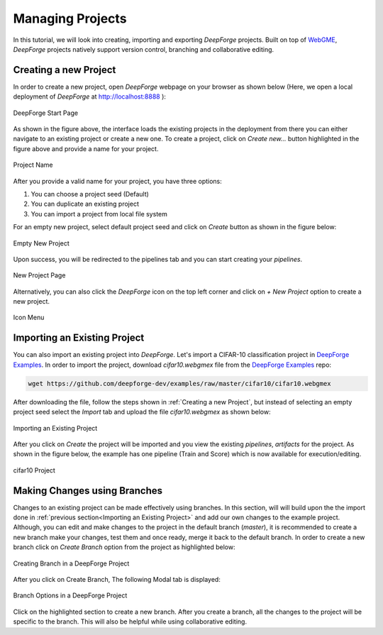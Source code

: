 Managing Projects
=================

.. _WebGME: https://webgme.org
.. _DeepForge Examples: https://github.com/deepforge-dev/examples/tree/master/cifar10

In this tutorial, we will look into creating, importing  and exporting `DeepForge` projects. Built on top of WebGME_, `DeepForge` projects natively support version control, branching and collaborative editing.



Creating a new Project
----------------------

In order to create a new project, open `DeepForge` webpage on your browser as shown below (Here, we open a local deployment of `DeepForge` at http://localhost:8888 ):

.. figure:: open_project.png
    :align: center

    DeepForge Start Page

As shown in the figure above, the interface loads the existing projects in the deployment from there you can either navigate to an existing project or create a new one. To create a project, click on `Create new...` button highlighted in the figure above and provide a name for your project.

.. figure:: project_name.png
    :align: center

    Project Name

After you provide a valid name for your project, you have three options:

1. You can choose a project seed (Default)
2. You can duplicate an existing project
3. You can import a project from local file system

For an empty new project, select default project seed and click on `Create` button as shown in the figure below:

.. figure:: empty_new_project.png
    :align: center

    Empty New Project

Upon success, you will be redirected to the pipelines tab and you can start creating your `pipelines`.

.. figure:: new_project_page.png
    :align: center

    New Project Page

Alternatively, you can also click the `DeepForge` icon on the top left corner and click on `+ New Project` option  to create a new project.

.. figure:: alternate_project_creation.png
    :align: center

    Icon Menu

.. _Importing an Existing Project:

Importing an Existing Project
------------------------------
You can also import an existing project into `DeepForge`. Let's import a CIFAR-10 classification project in `DeepForge Examples`_. In order to import the project, download `cifar10.webgmex` file from the `DeepForge Examples`_ repo:


.. code-block:: bash

    wget https://github.com/deepforge-dev/examples/raw/master/cifar10/cifar10.webgmex

After downloading the file, follow the steps shown in :ref:`Creating a new Project`, but instead of selecting an empty project seed select the `Import` tab and upload the file `cifar10.webgmex` as shown below:

.. figure:: import_cifar.png
    :align: center

    Importing an Existing Project

After you click on `Create` the project will be imported and you view the existing `pipelines`, `artifacts` for the project. As shown in the figure below, the example has one pipeline (Train and Score) which is now available for execution/editing.


.. figure:: cifar_page.png
    :align: center

    cifar10 Project

Making Changes using Branches
-----------------------------
Changes to an existing project can be made effectively using branches. In this section, will will build upon the the import done in :ref:`previous section<Importing an Existing Project>` and add our own changes to the example project. Although, you can edit and make changes to the project in the default branch (`master`), it is recommended to create a new branch make your changes, test them and once ready, merge it back to the default branch. In order to create a new branch click on `Create Branch` option from the project as highlighted below:

.. figure:: create_branch.png
    :align: center

    Creating Branch in a DeepForge Project

After you click on Create Branch, The following Modal tab is displayed:

.. figure:: branch_modal.png
    :align: center

    Branch Options in a DeepForge Project

Click on the highlighted section to create a new branch. After you create a branch, all the changes to the project will be specific to the branch. This will also be helpful while using collaborative editing.






